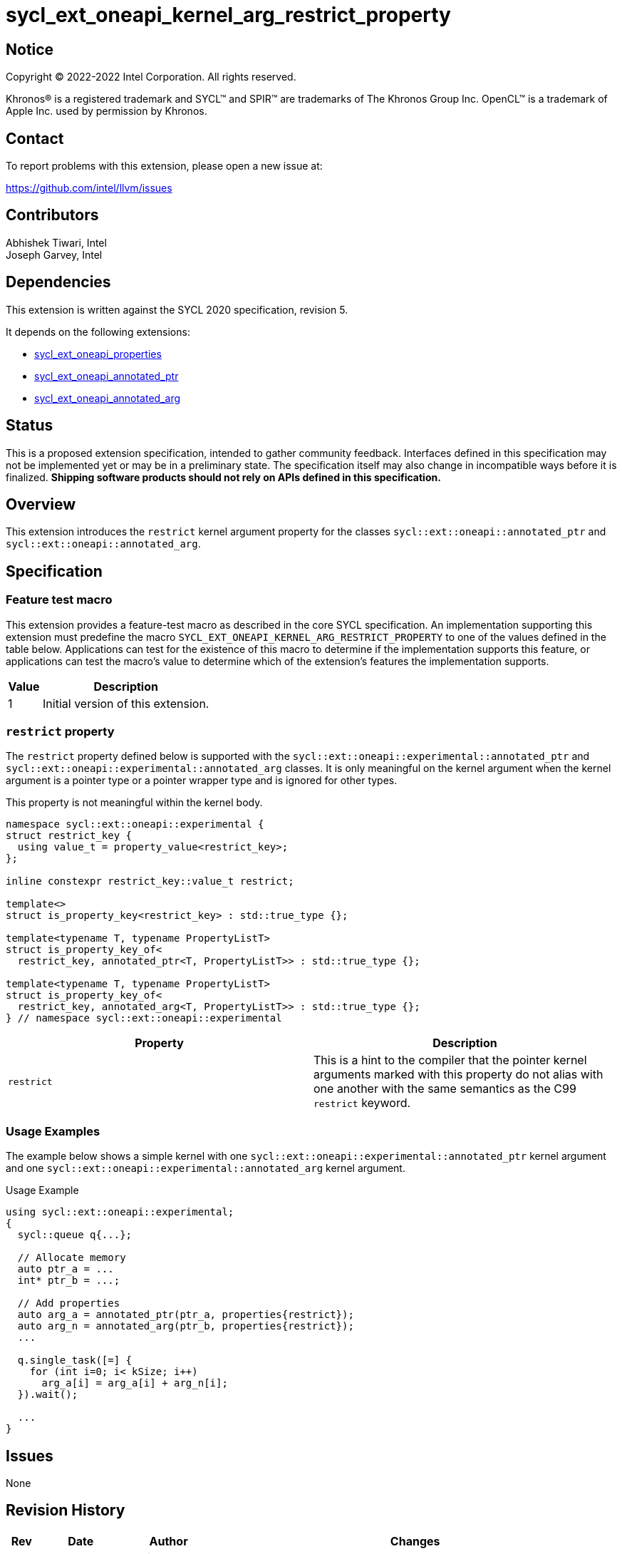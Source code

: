 = sycl_ext_oneapi_kernel_arg_restrict_property

:source-highlighter: coderay
:coderay-linenums-mode: table

// This section needs to be after the document title.
:doctype: book
:toc2:
:toc: left
:encoding: utf-8
:lang: en

:blank: pass:[ +]

// Set the default source code type in this document to C++,
// for syntax highlighting purposes.  This is needed because
// docbook uses c++ and html5 uses cpp.
:language: {basebackend@docbook:c++:cpp}

// This is necessary for asciidoc, but not for asciidoctor
:cpp: C++
:dpcpp: DPC++

== Notice

[%hardbreaks]
Copyright (C) 2022-2022 Intel Corporation.  All rights reserved.

Khronos(R) is a registered trademark and SYCL(TM) and SPIR(TM) are trademarks
of The Khronos Group Inc.  OpenCL(TM) is a trademark of Apple Inc. used by
permission by Khronos.

== Contact

To report problems with this extension, please open a new issue at:

https://github.com/intel/llvm/issues

== Contributors

Abhishek Tiwari, Intel +
Joseph Garvey, Intel


== Dependencies

This extension is written against the SYCL 2020 specification, revision 5.

It depends on the following extensions:

 - link:../experimental/sycl_ext_oneapi_properties.asciidoc[sycl_ext_oneapi_properties]
 - link:sycl_ext_oneapi_annotated_ptr.asciidoc[sycl_ext_oneapi_annotated_ptr]
 - link:sycl_ext_oneapi_annotated_arg.asciidoc[sycl_ext_oneapi_annotated_arg]

== Status

This is a proposed extension specification, intended to gather community
feedback.  Interfaces defined in this specification may not be implemented yet
or may be in a preliminary state.  The specification itself may also change in
incompatible ways before it is finalized.  *Shipping software products should
not rely on APIs defined in this specification.*

== Overview

This extension introduces the `restrict` kernel argument property for the
classes `sycl::ext::oneapi::annotated_ptr` and
`sycl::ext::oneapi::annotated_arg`.

== Specification

=== Feature test macro

This extension provides a feature-test macro as described in the core SYCL
specification.  An implementation supporting this extension must predefine the
macro `SYCL_EXT_ONEAPI_KERNEL_ARG_RESTRICT_PROPERTY` to one of the values
defined in the table below.  Applications can test for the existence of this
macro to determine if the implementation supports this feature, or applications
can test the macro's value to determine which of the extension's features the
implementation supports.

[%header,cols="1,5"]
|===
|Value
|Description

|1
|Initial version of this extension.
|===

=== `restrict` property

The `restrict` property defined below is supported with the
`sycl::ext::oneapi::experimental::annotated_ptr` and
`sycl::ext::oneapi::experimental::annotated_arg` classes. It is only meaningful
on the kernel argument when the kernel argument is a pointer type or a pointer
wrapper type and is ignored for other types.

This property is not meaningful within the kernel body.


```c++
namespace sycl::ext::oneapi::experimental {
struct restrict_key {
  using value_t = property_value<restrict_key>;
};

inline constexpr restrict_key::value_t restrict;

template<>
struct is_property_key<restrict_key> : std::true_type {};

template<typename T, typename PropertyListT>
struct is_property_key_of<
  restrict_key, annotated_ptr<T, PropertyListT>> : std::true_type {};

template<typename T, typename PropertyListT>
struct is_property_key_of<
  restrict_key, annotated_arg<T, PropertyListT>> : std::true_type {};
} // namespace sycl::ext::oneapi::experimental
```
--

[frame="topbot",options="header"]
|===
|Property |Description

a|
[source,c++]
----
restrict
----
a|
This is a hint to the compiler that the pointer kernel arguments marked with
this property do not alias with one another with the same semantics as the C99
`restrict` keyword.

|===
--

=== Usage Examples

The example below shows a simple kernel with one
`sycl::ext::oneapi::experimental::annotated_ptr` kernel argument and one
`sycl::ext::oneapi::experimental::annotated_arg` kernel argument.

.Usage Example
```c++
using sycl::ext::oneapi::experimental;
{
  sycl::queue q{...};

  // Allocate memory
  auto ptr_a = ...
  int* ptr_b = ...;

  // Add properties
  auto arg_a = annotated_ptr(ptr_a, properties{restrict});
  auto arg_n = annotated_arg(ptr_b, properties{restrict});
  ...

  q.single_task([=] {
    for (int i=0; i< kSize; i++)
      arg_a[i] = arg_a[i] + arg_n[i];
  }).wait();

  ...
}
```

== Issues

None

== Revision History

[cols="5,15,15,70"]
[grid="rows"]
[options="header"]
|========================================
|Rev|Date       |Author           |Changes
|1  |2022-07-1  |Abhishek Tiwari  |*Initial draft*
|========================================

//************************************************************************
//Other formatting suggestions:
//
//* Use *bold* text for host APIs, or [source] syntax highlighting.
//* Use +mono+ text for device APIs, or [source] syntax highlighting.
//* Use +mono+ text for extension names, types, or enum values.
//* Use _italics_ for parameters.
//************************************************************************
